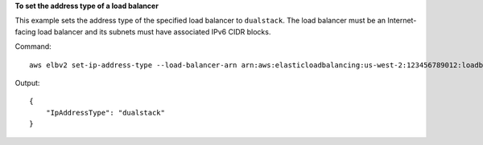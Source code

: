 **To set the address type of a load balancer**

This example sets the address type of the specified load balancer to ``dualstack``. The load balancer must be an Internet-facing load balancer and its subnets must have associated IPv6 CIDR blocks.

Command::

  aws elbv2 set-ip-address-type --load-balancer-arn arn:aws:elasticloadbalancing:us-west-2:123456789012:loadbalancer/app/my-load-balancer/50dc6c495c0c9188 --ip-address-type dualstack

Output::

  {
      "IpAddressType": "dualstack"
  }

